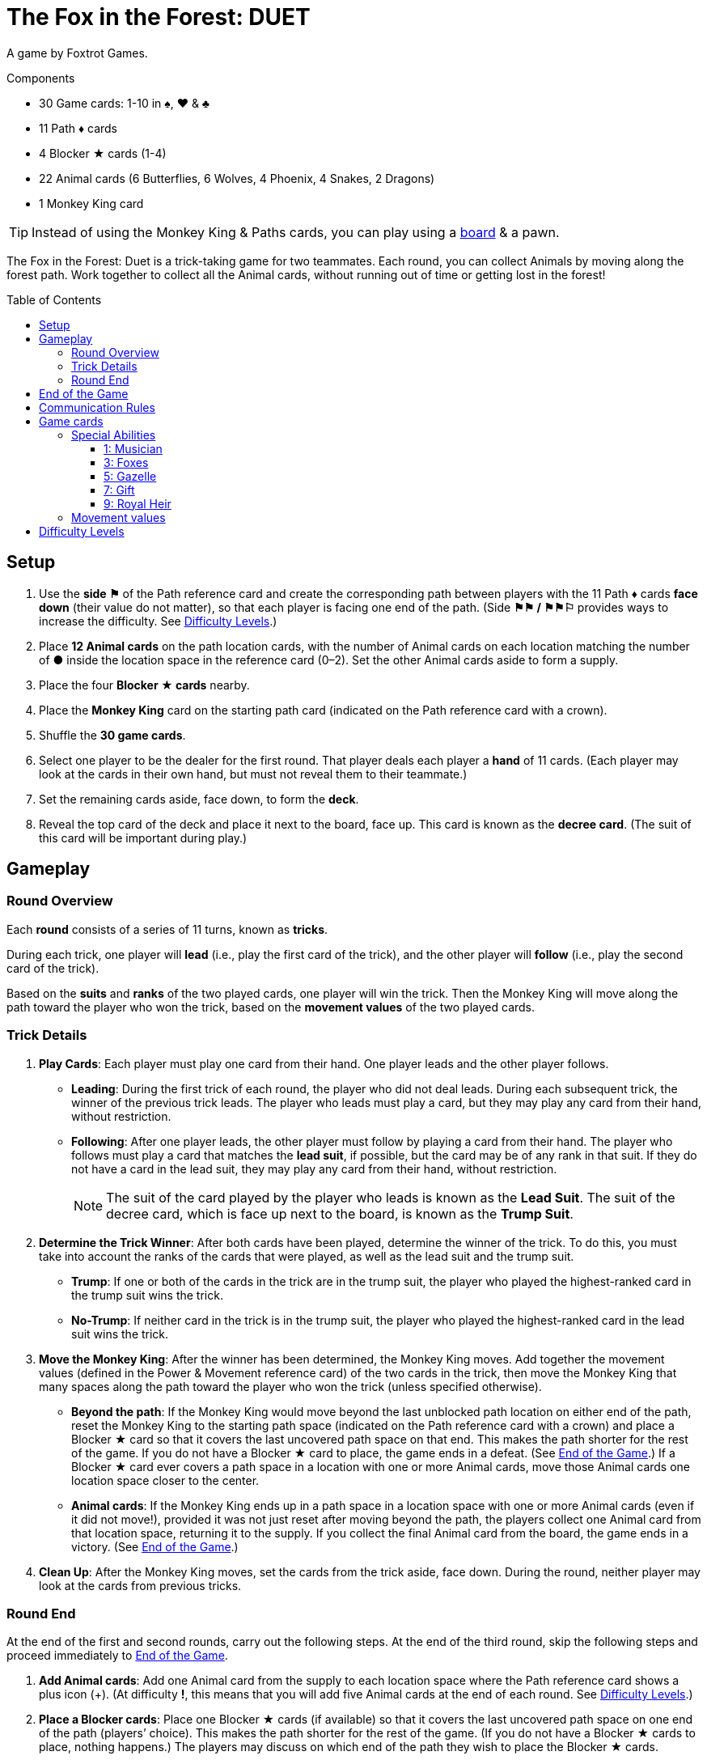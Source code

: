 = The Fox in the Forest: DUET
:toc: preamble
:toclevels: 4
:icons: font

A game by Foxtrot Games.

.Components
****
* 30 Game cards: 1-10 in ♠, ♥ & ♣
* 11 Path ♦ cards
* 4 Blocker ★ cards (1-4)
* 22 Animal cards (6 Butterflies, 6 Wolves, 4 Phoenix, 4 Snakes, 2 Dragons)
* 1 Monkey King card

TIP: Instead of using the Monkey King & Paths cards, you can play using a link:Fox-in-the-Forest-Duet-Boards.pdf[board] & a pawn.
****

The Fox in the Forest: Duet is a trick-taking game for two teammates.
Each round, you can collect Animals by moving along the forest path.
Work together to collect all the Animal cards, without running out of time or getting lost in the forest!


[[setup]]
== Setup

1. Use the *side ⚑* of the Path reference card and create the corresponding path between players with the 11 Path ♦ cards *face down* (their value do not matter), so that each player is facing one end of the path.
(Side *⚑⚑ / ⚑⚑⚐* provides ways to increase the difficulty. See <<difficulty-levels>>.)
2. Place *12 Animal cards* on the path location cards, with the number of Animal cards on each location matching the number of *●* inside the location space in the reference card (0–2).
Set the other Animal cards aside to form a supply.
3. Place the four *Blocker ★ cards* nearby.
4. Place the *Monkey King* card on the starting path card (indicated on the Path reference card with a crown).
5. Shuffle the *30 game cards*.
6. Select one player to be the dealer for the first round.
That player deals each player a *hand* of 11 cards.
(Each player may look at the cards in their own hand, but must not reveal them to their teammate.)
7. Set the remaining cards aside, face down, to form the *deck*.
8. Reveal the top card of the deck and place it next to the board, face up.
This card is known as the *decree card*.
(The suit of this card will be important during play.)


== Gameplay

=== Round Overview

Each *round* consists of a series of 11 turns, known as *tricks*.

During each trick, one player will *lead* (i.e., play the first card of the trick), and the other player will *follow* (i.e., play the second card of the trick).

Based on the *suits* and *ranks* of the two played cards, one player will win the trick.
Then the Monkey King will move along the path toward the player who won the trick, based on the *movement values* of the two played cards.


=== Trick Details

1. *Play Cards*: Each player must play one card from their hand.
One player leads and the other player follows.
** *Leading*: During the first trick of each round, the player who did not deal leads.
During each subsequent trick, the winner of the previous trick leads.
The player who leads must play a card, but they may play any card from their hand, without restriction.
** *Following*: After one player leads, the other player must follow by playing a card from their hand.
The player who follows must play a card that matches the *lead suit*, if possible, but the card may be of any rank in that suit.
If they do not have a card in the lead suit, they may play any card from their hand, without restriction.
+
NOTE: The suit of the card played by the player who leads is known as the *Lead Suit*.
The suit of the decree card, which is face up next to the board, is known as the *Trump Suit*.

2. *Determine the Trick Winner*: After both cards have been played, determine the winner of the trick.
To do this, you must take into account the ranks of the cards that were played, as well as the lead suit and the trump suit.
** *Trump*: If one or both of the cards in the trick are in the trump suit, the player who played the highest-ranked card in the trump suit wins the trick.
** *No-Trump*:  If neither card in the trick is in the trump suit, the player who played the highest-ranked card in the lead suit wins the trick.

3. *Move the Monkey King*: After the winner has been determined, the Monkey King moves.
Add together the movement values (defined in the Power & Movement reference card) of the two cards in the trick, then move the Monkey King that many spaces along the path toward the player who won the trick (unless specified otherwise).
** *Beyond the path*: If the Monkey King would move beyond the last unblocked path location on either end of the path, reset the Monkey King to the starting path space (indicated on the Path reference card with a crown) and place a Blocker ★ card so that it covers the last uncovered path space on that end.
This makes the path shorter for the rest of the game.
If you do not have a Blocker ★ card to place, the game ends in a defeat.
(See <<end-of-game>>.)
If a Blocker ★ card ever covers a path space in a location with one or more Animal cards, move those Animal cards one location space closer to the center.
** *Animal cards*: If the Monkey King ends up in a path space in a location space with one or more Animal cards (even if it did not move!), provided it was not just reset after moving beyond the path, the players collect one Animal card from that location space, returning it to the supply.
If you collect the final Animal card from the board, the game ends in a victory.
(See <<end-of-game>>.)

4. *Clean Up*: After the Monkey King moves, set the cards from the trick aside, face down.
During the round, neither player may look at the cards from previous tricks.


=== Round End

At the end of the first and second rounds, carry out the following steps.
At the end of the third round, skip the following steps and proceed immediately to <<end-of-game>>.

1. *Add Animal cards*: Add one Animal card from the supply to each location space where the Path reference card shows a plus icon (+).
(At difficulty *!*, this means that you will add five Animal cards at the end of each round. See <<difficulty-levels>>.)

2. *Place a Blocker cards*: Place one Blocker ★ cards (if available) so that it covers the last uncovered path space on one end of the path (players’ choice).
This makes the path shorter for the rest of the game.
(If you do not have a Blocker ★ cards to place, nothing happens.)
The players may discuss on which end of the path they wish to place the Blocker ★ cards.
** *Monkey King*: If the Monkey King is at one end of the path, the players must place the Monkey King so that it points towards the last uncovered path space on the other end.
** *Animal cards*: If a Blocker ★ cards ever covers a path space that contains one or more Animal cards, move those Animal cards one location space closer to the center.

3. *Deal the Next Round*: Gather all 30 game cards and
reshuffle them. The player who did not deal the previous round
will be the new dealer. That player deals each player a new hand
of 11 cards for the next round. Set the remaining cards aside,
face down, to form the new deck. Finally, reveal the top card
of the deck and place it next to the board, face up, as the new
decree card.

NOTE: There is no limit to the number of Animal cards that may be in a single location space.

NOTE: The Monkey King cards begins each new round in the same path space where it ended the previous round.


[[end-of-game]]
== End of the Game

The game will end in one of three different ways.
As soon as one of these end-game conditions occurs, the game ends immediately.

1. *Victory*: If you collect all the Animal cards from the path, the game ends in a victory.
You can use the chart below to calculate a score for the game.
+
We encourage you to record your scores from game to game to track your progress!
+
** Score a number of points based on the difficulty level: 10 for Level 1, 20 for Level 2, 30 for Level 3.
(See <<difficulty-levels>>.)
** Add 1 point for each card left in either player’s hand.
** Add 10 points if you won in the second round (instead of the third round).
** Add 3 points for each Blocker ★ cards you have remaining.

2. *Lost in the forest*: If the Monkey King would move beyond the last uncovered path space on either end of the path, and you do not have a Blocker ★ cards to place, the game ends in a defeat.

3. *Out of time*: If any Animal card remain on the path at the end of the third round, the game ends in a defeat.

NOTE: If at any point it becomes impossible to collect all of the remaining Animal card, you may choose to resign.


== Communication Rules

You may talk freely before dealing cards in the first round and between rounds.
But, during a round, communication is limited:

1. *Don’t talk about your cards.*
You may not reveal your hand to your teammate or otherwise discuss the suits, ranks, movement values, or special abilities of the cards in your hand.
The same applies to discussing your teammate’s cards.

2. *Don’t ask revealing questions.*
If you need help remembering the special ability or movement value of a specific card, don’t ask your teammate.
Check the reference card instead, to prevent giving accidental clues.

3. *Don’t discuss strategy.*
You may not communicate how you plan to play or how you want your teammate to play: whether you want them to win the trick, pass you a certain card, play a card with a certain movement value, etc.


== Game cards

=== Special Abilities

All the cards of odd rank (1, 3, 5, 7, 9) have special abilities which activate when the card is played.


==== 1: Musician

[quote]
The winner of this trick may choose to move the Monkey King in the opposite direction.

The player who won the trick chooses whether to move the Monkey King in the normal direction (toward themselves) or in the opposite direction (toward their teammate) along the path.


==== 3: Foxes

[quote]
When you play this card, choose a player.
That player may exchange the decree card with a card from their hand.

When you play this card, you may choose yourself or your teammate.
The chosen player is not required to exchange the decree card; it may stay the same.
However, if they do choose to exchange, the exchange occurs immediately.
If the trump suit changes as a result of the exchange, that might affect who wins the trick!


==== 5: Gazelle

[quote]
The winner of this trick may choose to ignore the movement value of one of the cards in the trick.

The player who won the trick may ignore the movement value of one or none of the cards in the trick (their choice).
For example, if the cards played in the trick have movement values of one and three, the Monkey King could move one, three, or four spaces toward the player who won the trick.
If there are two Gazelles played in the same trick, the winner may choose to ignore the movement value of one, none, or both cards in the trick;
each Gazelle allows the winner to choose up to one card to ignore.


==== 7: Gift

[quote]
When you play this card, both players select a card from their hand and then exchange those cards with each other.

When this card is played, the exchange occurs immediately.
The exchange is mandatory, provided both players have at least one card left in their hands.
Each player must choose which card to give to their teammate without knowing which card they will receive in return;
the players should pass the chosen cards to each other at the same time.


==== 9: Royal Heir

[quote]
When you lead this card, your teammate may play any card.
(They don't have to follow suit.)

When this is the first card played in the trick, the other player is not required to follow suit; however, they may still choose to follow suit.
When this is the second card played in the trick, it has no effect.


=== Movement values

[%autowidth,cols=">,^,^,^,^,^,^,^,^,^,^"]
|===
| Rank | 1 | 2     | 3   | 4 | 5 | 6   | 7 | 8   | 9 | 10

h| Movement

|
| ☞ +
☞ +
☞
| ☞ +
☞
| ☞
| ☞
| ☞ +
☞
|
| ☞ +
☞
|
| ☞ +
☞ +
☞
|===


[[difficulty-levels]]
== Difficulty Levels

You can increase the difficulty of the game by making a few changes during setup.
Are you ready to take on a bigger challenge?

The steps described in <<setup>> above represent Level 1 (⚑) difficulty.
Use the chart below to adjust for Level 2 (⚑⚑) or Level 3 (⚑⚑⚐) difficulty, giving yourselves more Animal cards to collect in a smaller path.

[%autowidth]
|===
| Difficulty | Game setup differences

h| Level 1 +
*⚑*
a|
* *Step 1*: Use Side *⚑* of the Path reference card.
* *Step 2*: Place 12 Animal cards, matching the number of *●* inside the location space in the reference card (0–2).
* *Step 3*: Use 4 Blocker ★ cards.

h| Level 2 +
*⚑⚑*
a|
* *Step 1*: Use Side *⚑⚑ / ⚑⚑⚐* of the Path reference card.
* *Step 2*: Place 13 Animal cards, matching the number of *●* inside the location space in the reference card (0–2). +
(Ignore the ○).
* *Step 3*: Use 3 Blocker ★ cards.

h| Level 3 +
*⚑⚑⚐*
a|
* *Step 1*: Use Side *⚑⚑ / ⚑⚑⚐* of the Path reference card.
* *Step 2*: Place 16 Animal cards, matching the number of *● & ○* inside the location space in the reference card (0–3).
* *Step 3*: Use 3 Blocker ★ cards.
|===
